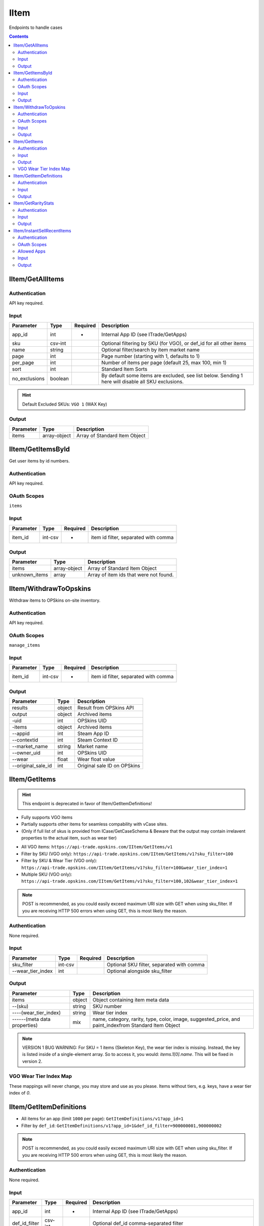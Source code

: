 .. _sec-iitem:

**********************
IItem
**********************

Endpoints to handle cases

.. contents::



IItem/GetAllItems
===================

.. data:: GET https://api-trade.opskins.com/IItem/GetAllItems/v1/

Authentication
---------------

API key required.

Input
-----

+---------------+---------+----------+-----------------------------------------------------------------------------------------------------+
| Parameter     | Type    | Required | Description                                                                                         |
+===============+=========+==========+=====================================================================================================+
| app_id        | int     | +        | Internal App ID (see ITrade/GetApps)                                                                |
+---------------+---------+----------+-----------------------------------------------------------------------------------------------------+
| sku           | csv-int |          | Optional filtering by SKU (for VGO), or def_id for all other items                                  |
+---------------+---------+----------+-----------------------------------------------------------------------------------------------------+
| name          | string  |          | Optional filter/search by item market name                                                          |
+---------------+---------+----------+-----------------------------------------------------------------------------------------------------+
| page          | int     |          | Page number (starting with 1, defaults to 1)                                                        |
+---------------+---------+----------+-----------------------------------------------------------------------------------------------------+
| per_page      | int     |          | Number of items per page (default 25, max 100, min 1)                                               |
+---------------+---------+----------+-----------------------------------------------------------------------------------------------------+
| sort          | int     |          | Standard Item Sorts                                                                                 |
+---------------+---------+----------+-----------------------------------------------------------------------------------------------------+
| no_exclusions | boolean |          | By default some items are excluded, see list below. Sending 1 here will disable all SKU exclusions. |
+---------------+---------+----------+-----------------------------------------------------------------------------------------------------+

.. hint:: Default Excluded SKUs: ``VGO 1`` (WAX Key)


Output
------

+-----------+--------------+-------------------------------+
| Parameter | Type         | Description                   |
+===========+==============+===============================+
| items     | array-object | Array of Standard Item Object |
+-----------+--------------+-------------------------------+

.. code-block:: json
    :caption: Output Example

      {
         "status":1,
         "time":1538684115,
         "current_page":1,
         "total_pages":9,
         "response":{
            "items":[
               {
                  "id":911,
                  "sku":10011,
                  "wear":0.01472946,
                  "pattern_index":362,
                  "preview_urls":null,
                  "eth_inspect":null,
                  "trade_hold_expires":null,
                  "internal_app_id":1,
                  "inspect":null,
                  "tradable":true,
                  "attributes":{
                     "serial_sku":6,
                     "serial_sku_wear":6
                  },
                  "name":"Bayonet | Poison Target (Factory New)",
                  "category":"Covert Knife",
                  "rarity":"Covert",
                  "type":"Knife",
                  "paint_index":null,
                  "color":"#eb4b4b",
                  "image":{
                     "300px":"https://files.opskins.media/file/vgo-img/item/bayonet-poison-target-factory-new-300.png",
                     "600px":"https://files.opskins.media/file/vgo-img/item/bayonet-poison-target-factory-new-600.png"
                  },
                  "suggested_price":14000,
                  "suggested_price_floor":14000,
                  "wear_tier_index":1
               },
               {
                  "id":910,
                  "sku":106,
                  "wear":0.17418098,
                  "pattern_index":769,
                  "preview_urls":null,
                  "eth_inspect":null,
                  "trade_hold_expires":null,
                  "internal_app_id":1,
                  "inspect":null,
                  "tradable":true,
                  "attributes":{
                     "serial_sku":78,
                     "serial_sku_wear":44
                  },
                  "name":"P90 | Critical (Field-Tested)",
                  "category":"Restricted SMG",
                  "rarity":"Restricted",
                  "type":"SMG",
                  "paint_index":null,
                  "color":"#8847ff",
                  "image":{
                     "300px":"https://files.opskins.media/file/vgo-img/item/p90-critical-field-tested-300.png",
                     "600px":"https://files.opskins.media/file/vgo-img/item/p90-critical-field-tested-600.png"
                  },
                  "suggested_price":121,
                  "suggested_price_floor":121,
                  "wear_tier_index":3
               }
            ]
         }
      }




IItem/GetItemsById
===================

.. data:: GET https://api-trade.opskins.com/IItem/GetItemsById/v1/

Get user items by id numbers.


Authentication
---------------

API key required.

OAuth Scopes
---------------
``items``

Input
-----

+-----------+---------+----------+--------------------------------------+
| Parameter | Type    | Required | Description                          |
+===========+=========+==========+======================================+
| item_id   | int-csv | +        | item id filter, separated with comma |
+-----------+---------+----------+--------------------------------------+

Output
------

+---------------+--------------+----------------------------------------+
| Parameter     | Type         | Description                            |
+===============+==============+========================================+
| items         | array-object | Array of Standard Item Object          |
+---------------+--------------+----------------------------------------+
| unknown_items | array        | Array of item ids that were not found. |
+---------------+--------------+----------------------------------------+




IItem/WithdrawToOpskins
========================

.. data:: POST https://api-trade.opskins.com/IItem/WithdrawToOpskins/v1/

Withdraw items to OPSkins on-site inventory.


Authentication
---------------

API key required.

OAuth Scopes
---------------
``manage_items``

Input
------

+-----------+---------+----------+--------------------------------------+
| Parameter | Type    | Required | Description                          |
+===========+=========+==========+======================================+
| item_id   | int-csv | +        | item id filter, separated with comma |
+-----------+---------+----------+--------------------------------------+

Output
-------

+--------------------+--------+-----------------------------+
| Parameter          | Type   | Description                 |
+====================+========+=============================+
| results            | object | Result from OPSkins API     |
+--------------------+--------+-----------------------------+
| output             | object | Archived items              |
+--------------------+--------+-----------------------------+
| -uid               | int    | OPSkins UID                 |
+--------------------+--------+-----------------------------+
| -items             | object | Archived items              |
+--------------------+--------+-----------------------------+
| --appid            | int    | Steam App ID                |
+--------------------+--------+-----------------------------+
| --contextid        | int    | Steam Context ID            |
+--------------------+--------+-----------------------------+
| --market_name      | string | Market name                 |
+--------------------+--------+-----------------------------+
| --owner_uid        | int    | OPSkins UID                 |
+--------------------+--------+-----------------------------+
| --wear             | float  | Wear float value            |
+--------------------+--------+-----------------------------+
| --original_sale_id | int    | Original sale ID on OPSkins |
+--------------------+--------+-----------------------------+




IItem/GetItems
===============

.. Hint:: This endpoint is deprecated in favor of IItem/GetItemDefinitions!

.. data:: GET or POST https://api-trade.opskins.com/IItem/GetItems/v1/

* Fully supports VGO items

* Partially supports other items for seamless compability with vCase sites.

* (Only if full list of skus is provided from ICase/GetCaseSchema & Beware that the output may contain irrelavent properties to the actual item, such as wear tier)


- All VGO items: ``https://api-trade.opskins.com/IItem/GetItems/v1``

- Filter by SKU (VGO only): ``https://api-trade.opskins.com/IItem/GetItems/v1?sku_filter=100``

- Filter by SKU & Wear Tier (VGO only): ``https://api-trade.opskins.com/IItem/GetItems/v1?sku_filter=100&wear_tier_index=1``

- Multiple SKU (VGO only): ``https://api-trade.opskins.com/IItem/GetItems/v1?sku_filter=100,102&wear_tier_index=1``


.. Note:: POST is recommended, as you could easily exceed maximum URI size with GET when using sku_filter. If you are receiving HTTP 500 errors when using GET, this is most likely the reason.

Authentication
---------------

None required.

Input
-----

+-------------------+---------+----------+-------------------------------------------+
| Parameter         | Type    | Required | Description                               |
+===================+=========+==========+===========================================+
| sku_filter        | int-csv |          | Optional SKU filter, separated with comma |
+-------------------+---------+----------+-------------------------------------------+
| --wear_tier_index | int     |          | Optional alongside sku_filter             |
+-------------------+---------+----------+-------------------------------------------+

Output
------
+------------------------------+--------+-------------------------------------------------------------------------------------------------------+
| Parameter                    | Type   | Description                                                                                           |
+==============================+========+=======================================================================================================+
| items                        | object | Object containing item meta data                                                                      |
+------------------------------+--------+-------------------------------------------------------------------------------------------------------+
| --(sku)                      | string | SKU number                                                                                            |
+------------------------------+--------+-------------------------------------------------------------------------------------------------------+
| ----(wear_tier_index)        | string | Wear tier index                                                                                       |
+------------------------------+--------+-------------------------------------------------------------------------------------------------------+
| ------(meta data properties) | mix    | name, category, rarity, type, color, image, suggested_price, and paint_indexfrom Standard Item Object |
+------------------------------+--------+-------------------------------------------------------------------------------------------------------+

.. Note:: VERSION 1 BUG WARNING: For SKU = 1 items (Skeleton Key), the wear tier index is missing.  Instead, the key is listed inside of a single-element array.  So to access it, you would: `items.1[0].name`.  This will be fixed in version 2.

.. code-block:: json
    :caption: Example Output

    {
      "status": 1,
      "time": 1524850074,
      "response": {
          "items": {
              "10006": {
                  "1": {
                      "name": "Karambit | Poison Target (Factory New)",
                      "category": "Covert Knife",
                      "rarity": "Covert",
                      "type": "Knife",
                      "color": "#eb4b4b",
                      "image": {
                        "300px": "https://files.opskins.media/file/vgo-img/item/karambit-poison-target-factory-new-300.png",
                        "600px": "https://files.opskins.media/file/vgo-img/item/karambit-poison-target-factory-new-600.png"
                      },
                      "suggested_price": 71436,
                      "paint_index": null
                 }
              }
          }
      }
    }

VGO Wear Tier Index Map
------------------------
These mappings will never change, you may store and use as you please. Items without tiers, e.g. keys, have a wear tier index of `0`.

.. code-block:: json
    :caption: Example Output

    {
      "wear_tier_index_map": {
         "": 0,
         "Factory New": 1,
         "Minimal Wear": 2,
         "Field-Tested": 3,
         "Well-Worn": 4,
         "Battle-Scarred": 5
      },
      "wear_tier_index_to_float_map": {
         "1": {
            "min": 0,
            "max": 0.06999999999999
         },
         "2": {
            "min": 0.07,
            "max": 0.14999999999999
         },
         "3": {
            "min": 0.15,
            "max": 0.37999999999999
         },
         "4": {
            "min": 0.38,
            "max": 0.44999999999999
         },
         "5": {
            "min": 0.45,
            "max": 1
         }
      }
    }


IItem/GetItemDefinitions
========================

.. data:: GET or POST https://api-trade.opskins.com/IItem/GetItemDefinitions/v1/

* All items for an app (limit ``1000`` per page): ``GetItemDefinitions/v1?app_id=1``

* Filter by ``def_id``: ``GetItemDefinitions/v1?app_id=1&def_id_filter=900000001,900000002``

.. Note:: POST is recommended, as you could easily exceed maximum URI size with GET when using sku_filter. If you are receiving HTTP 500 errors when using GET, this is most likely the reason.

Authentication
---------------

None required.

Input
-----

+---------------+---------+----------+---------------------------------------------------------------------------------------+
| Parameter     | Type    | Required | Description                                                                           |
+===============+=========+==========+=======================================================================================+
| app_id        | int     | +        | Internal App ID (see ITrade/GetApps)                                                  |
+---------------+---------+----------+---------------------------------------------------------------------------------------+
| def_id_filter | csv-int |          | Optional def_id comma-separated filter                                                |
+---------------+---------+----------+---------------------------------------------------------------------------------------+
| index_by      | string  |          | Optionally index the output by market_name, def_id, or sku, send it as literal string |
+---------------+---------+----------+---------------------------------------------------------------------------------------+
| page          | int     |          | Page number in response (starting with 1, defaults to 1)                              |
+---------------+---------+----------+---------------------------------------------------------------------------------------+
| per_page      | int     |          | Number of items per_page in response (no more than 1000 (default))                    |
+---------------+---------+----------+---------------------------------------------------------------------------------------+


Output
------

+-------------------------+------------------------+--------------------------------------------------------------------------------------------------------------------------------------------------------------------------------------------------------------------------------------------------+
| Parameter               | Type                   | Description                                                                                                                                                                                                                                      |
+=========================+========================+==================================================================================================================================================================================================================================================+
| definitions             | array-object or object | An array of objects or object list if index_by option is used                                                                                                                                                                                    |
+-------------------------+------------------------+--------------------------------------------------------------------------------------------------------------------------------------------------------------------------------------------------------------------------------------------------+
| --def_id                | int                    | Unique Definition ID, this is a unique & unchanging identifier for each item, regardless of app_id. Not to be confused with sku, which is not unique per wear-tierfor VGO items. VGO item def_id starts at 900,000,000 for no particular reason. |
+-------------------------+------------------------+--------------------------------------------------------------------------------------------------------------------------------------------------------------------------------------------------------------------------------------------------+
| --sku                   | int                    | SKU for item. Mainly utilized for VGO items, for all other items, this will be the same as def_id.                                                                                                                                               |
+-------------------------+------------------------+--------------------------------------------------------------------------------------------------------------------------------------------------------------------------------------------------------------------------------------------------+
| --internal_app_id       | int                    | Internal App ID                                                                                                                                                                                                                                  |
+-------------------------+------------------------+--------------------------------------------------------------------------------------------------------------------------------------------------------------------------------------------------------------------------------------------------+
| --name                  | string                 | Name, non-unique, most likely the same as market_name however                                                                                                                                                                                    |
+-------------------------+------------------------+--------------------------------------------------------------------------------------------------------------------------------------------------------------------------------------------------------------------------------------------------+
| --market_name           | string                 | Market name, unique per app_id                                                                                                                                                                                                                   |
+-------------------------+------------------------+--------------------------------------------------------------------------------------------------------------------------------------------------------------------------------------------------------------------------------------------------+
| --color                 | string                 | Color with hex # for VGO (ID 1), for all others, no # 🙁 -- usually corresponds to the rarity of the item                                                                                                                                        |
+-------------------------+------------------------+--------------------------------------------------------------------------------------------------------------------------------------------------------------------------------------------------------------------------------------------------+
| --image                 | string                 | Generic image URL                                                                                                                                                                                                                                |
+-------------------------+------------------------+--------------------------------------------------------------------------------------------------------------------------------------------------------------------------------------------------------------------------------------------------+
| --suggested_price       | int                    | Market suggested price                                                                                                                                                                                                                           |
+-------------------------+------------------------+--------------------------------------------------------------------------------------------------------------------------------------------------------------------------------------------------------------------------------------------------+
| --suggested_price_floor | int                    | The minimum viable suggested price, does not change.                                                                                                                                                                                             |
+-------------------------+------------------------+--------------------------------------------------------------------------------------------------------------------------------------------------------------------------------------------------------------------------------------------------+
| --attributes            | object                 | Generic (non-unique) item attributes, all app-specific properties will be in here                                                                                                                                                                |
+-------------------------+------------------------+--------------------------------------------------------------------------------------------------------------------------------------------------------------------------------------------------------------------------------------------------+

.. code-block:: json
    :caption: Output Example (Array of objects)

      {
         "status":1,
         "time":1544467201,
         "current_page":1,
         "total_pages":1,
         "response":{
            "definitions":[
               {
                  "def_id":900000001,
                  "internal_app_id":1,
                  "name":"WAX Key",
                  "market_name":"WAX Key",
                  "color":"#777777",
                  "image":"https://files.opskins.media/file/vgo-img/item/wax-key-300.png",
                  "suggested_price":250,
                  "suggested_price_floor":250,
                  "attributes":{
                     "category":"WAX Key",
                     "image_generic_300":"https://files.opskins.media/file/vgo-img/item/wax-key-300.png",
                     "image_generic_600":"https://files.opskins.media/file/vgo-img/item/wax-key-600.png",
                     "image_generic_900":"https://files.opskins.media/file/vgo-img/item/wax-key-900.png",
                     "image_generic_1800":"https://files.opskins.media/file/vgo-img/item/wax-key-1800.png",
                     "image_generic_2500":"https://files.opskins.media/file/vgo-img/item/wax-key-2500.png",
                     "paint_index":null,
                     "rarity":null,
                     "suggested_price_floor":250,
                     "type":"WAX Key",
                     "wear_tier_index":0
                  }
               }
            ]
         }
      }


.. code-block:: json
    :caption: Output Example (Indexed by ``def_id``)

      {
         "status":1,
         "time":1544467222,
         "current_page":1,
         "total_pages":1,
         "response":{
            "definitions":{
               "900000001":{
                  "def_id":900000001,
                  "internal_app_id":1,
                  "name":"WAX Key",
                  "market_name":"WAX Key",
                  "color":"#777777",
                  "image":"https://files.opskins.media/file/vgo-img/item/wax-key-300.png",
                  "suggested_price":250,
                  "suggested_price_floor":250,
                  "attributes":{
                     "category":"WAX Key",
                     "image_generic_300":"https://files.opskins.media/file/vgo-img/item/wax-key-300.png",
                     "image_generic_600":"https://files.opskins.media/file/vgo-img/item/wax-key-600.png",
                     "image_generic_900":"https://files.opskins.media/file/vgo-img/item/wax-key-900.png",
                     "image_generic_1800":"https://files.opskins.media/file/vgo-img/item/wax-key-1800.png",
                     "image_generic_2500":"https://files.opskins.media/file/vgo-img/item/wax-key-2500.png",
                     "paint_index":null,
                     "rarity":null,
                     "suggested_price_floor":250,
                     "type":"WAX Key",
                     "wear_tier_index":0
                  }
               },
               "900000002":{
                  "def_id":900000002,
                  "internal_app_id":1,
                  "name":"AK-47 | Overdrive (Factory New)",
                  "market_name":"AK-47 | Overdrive (Factory New)",
                  "color":"#eb4b4b",
                  "image":"https://files.opskins.media/file/vgo-img/item/ak-47-overdrive-factory-new-300.png",
                  "suggested_price":23252,
                  "suggested_price_floor":23252,
                  "attributes":{
                     "category":"Covert Rifle",
                     "image_generic_300":"https://files.opskins.media/file/vgo-img/item/ak-47-overdrive-factory-new-300.png",
                     "image_generic_600":"https://files.opskins.media/file/vgo-img/item/ak-47-overdrive-factory-new-600.png",
                     "image_generic_900":"https://files.opskins.media/file/vgo-img/item/ak-47-overdrive-factory-new-900.png",
                     "image_generic_1800":"https://files.opskins.media/file/vgo-img/item/ak-47-overdrive-factory-new-1800.png",
                     "image_generic_2500":"https://files.opskins.media/file/vgo-img/item/ak-47-overdrive-factory-new-2500.png",
                     "paint_index":null,
                     "rarity":"Covert",
                     "suggested_price_floor":23252,
                     "type":"Rifle",
                     "wear_tier_index":1
                  }
               }
            }
         }
      }




IItem/GetRarityStats
====================

.. data:: GET https://api-trade.opskins.com/IItem/GetRarityStats/v1/

Get item rarity stats per Definition ID (SKU) (currently only for VGO)


Authentication
---------------

API key required.

Input
-----
+-----------+---------+----------+-------------------------------------------+
| Parameter | Type    | Required | Description                               |
+===========+=========+==========+===========================================+
| app_id    | int     | +        | Internal App ID (see ITrade/GetApps)      |
+-----------+---------+----------+-------------------------------------------+
| def_id    | int-csv |          | Definition IDs (SKUs) separated by commas |
+-----------+---------+----------+-------------------------------------------+

- If an item was never unboxed (very rare items), no stats will be outputted

- An individual item's permanent serial number will be inside Standard Item Object as ``serial_sku_wear``.


Output
------
+--------------------+----------+--------------------------------------------------------------------------------------------------------------------------------------------------+
| Parameter          | Type     | Description                                                                                                                                      |
+====================+==========+==================================================================================================================================================+
| items              | object   | Object containing rarity data per Definition ID                                                                                                  | 
+--------------------+----------+--------------------------------------------------------------------------------------------------------------------------------------------------+
| -(def_id)          | string   | Definition ID                                                                                                                                    |
+--------------------+----------+--------------------------------------------------------------------------------------------------------------------------------------------------+
| --def_id           | int      | Definition ID                                                                                                                                    |                                           
+--------------------+----------+--------------------------------------------------------------------------------------------------------------------------------------------------+
| --def_sub_id       | int/null | Sub-Definition ID, for VGO this is the Wear Tier Index (1,2,3,4,5)                                                                               |                                           
+--------------------+----------+--------------------------------------------------------------------------------------------------------------------------------------------------+
| --latest_serial    | int      | The latest Serial Number given for an item of this type (only per Def ID). Not currently displayed on our sites.                                 |                                           
+--------------------+----------+--------------------------------------------------------------------------------------------------------------------------------------------------+
| --sub_items        | object   | Object containing rarity data per Definition ID & Sub Definition ID                                                                              |                                           
+--------------------+----------+--------------------------------------------------------------------------------------------------------------------------------------------------+
| ---(def_sub_id)    | string   | Sub-Definition ID                                                                                                                                |                                           
+--------------------+----------+--------------------------------------------------------------------------------------------------------------------------------------------------+
| ----def_id         | int      | Definition ID                                                                                                                                    |                                           
+--------------------+----------+--------------------------------------------------------------------------------------------------------------------------------------------------+
| -----def_sub_id    | int      | Sub-Definition ID                                                                                                                                |                                           
+--------------------+----------+--------------------------------------------------------------------------------------------------------------------------------------------------+
| -----latest_serial | int      | The latest serial number given for an item of this type. This is what is displayed as "Total Unboxed" on WAX ExpressTrade & OPSkins Marketplace. |                                           
+--------------------+----------+--------------------------------------------------------------------------------------------------------------------------------------------------+

.. code-block:: json
    :caption: Output Example

      {
         "status":1,
         "time":1536707797,
         "response":{
            "items":{
               "102":{
                  "def_id":102,
                  "def_sub_id":null,
                  "latest_serial":2,
                  "sub_items":{
                     "2":{
                        "def_id":102,
                        "def_sub_id":2,
                        "latest_serial":1
                     },
                     "5":{
                        "def_id":102,
                        "def_sub_id":5,
                        "latest_serial":1
                     }
                  }
               }
            }
         }
      }


IItem/InstantSellRecentItems
============================

.. data:: POST https://api-trade.opskins.com/IItem/InstantSellRecentItems/v1/

This endpoint can be used to instant-sell recently (15 min) unboxed items on OPSkins. Items are automatically transferred to OPSkins and then sold via the endpoint ISales/InstantSellItems/v1. Note that partial success is possible with this endpoint. It's also possible that we will send a ``status`` of ``1`` but the OPSkins endpoint will fail completely, as shown in the Output Examples below.

Authentication
---------------

API key required.

OAuth Scopes
-------------

``instant_sell_recent_items``

- If using OAuth, OPSkins wallet balance information will not be shown unless balance scope is available.


Allowed Apps
-------------

- All apps & items allowed. Note that the OPSkins endpoint may still reject some apps & items.


Input
------

+-------------------+---------+----------+-------------------------------------------------------+
| Parameter         | Type    | Required | Description                                           |
+===================+=========+==========+=======================================================+
| item_id           | int-csv | +        | List of Item IDs, separated with commas. Maximum 100. |
+-------------------+---------+----------+-------------------------------------------------------+
| instant_sell_type | int     |          | 1 for OPSkins Credits, 2 for USD (default)            |
+-------------------+---------+----------+-------------------------------------------------------+


Output
------

+----------------------------+-----------+-----------------------------------------------------------------------------------------------------------------+
| Parameter                  | Type      | Description                                                                                                     |
+============================+===========+=================================================================================================================+
| valid_item_ids             | array-int | Item IDs considered valid                                                                                       |
+----------------------------+-----------+-----------------------------------------------------------------------------------------------------------------+
| unknown_item_ids           | array-int | Item IDs that were not found in the database or do not belong to you                                            |
+----------------------------+-----------+-----------------------------------------------------------------------------------------------------------------+
| not_recent_item_ids        | array-int | Item IDs created more than 15 minutes ago, which are not eligible                                               |
+----------------------------+-----------+-----------------------------------------------------------------------------------------------------------------+
| ineligible_item_ids        | array-int | Item IDs that are currently not eligible for trade or transfer                                                  |
+----------------------------+-----------+-----------------------------------------------------------------------------------------------------------------+
| not_allowed_item_ids       | array-int | Deprecated (all apps & items allowed). Item IDs that are not allowed for this endpoint. See Allowed Apps above. |
+----------------------------+-----------+-----------------------------------------------------------------------------------------------------------------+
| isales_instantsellitems_v1 | mixed     | Full ISales/InstantSellItems/v1 response from OPSkins API                                                       |
+----------------------------+-----------+-----------------------------------------------------------------------------------------------------------------+

.. code-block:: json
    :caption: Output Example (partial success)

      {
         "status":1,
         "time":1542928287,
         "response":{
            "valid_item_ids":[
               391
            ],
            "unknown_item_ids":[
               291,
               292
            ],
            "not_recent_item_ids":[

            ],
            "ineligible_item_ids":[

            ],
            "not_allowed_item_ids":[

            ],
            "isales_instantsellitems_v1":{
               "status":1,
               "time":1542928287,
               "balance":500027520,
               "credits":245,
               "cryptoBalances":{
                  "ETH":"0.000000000000000000",
                  "WAX":"0.000000000000000000"
               },
               "response":{
                  "items":[
                     {
                        "saleid":309421537,
                        "new_itemid":309421538,
                        "item_id":391,
                        "name":"Huntsman Knife | Cyber Sport (Battle-Scarred)"
                     }
                  ],
                  "items_count":1,
                  "total_value":{
                     "usd":6601,
                     "credits":0
                  }
               }
            }
         }
      }


.. code-block:: json
    :caption: Output Example (None of the provided items exist or belong to you)

      {
         "status": 312,
         "time": 1542910778,
         "message": "None of the items provided exist or belong to you: 159, 160"
      }


.. code-block:: json
    :caption: Output Example (None of the items provided are valid/eligible)

      {
         "status": 312,
         "time": 1542910641,
         "message": "None of the items provided are valid/eligible",
         "response": {
            "valid_item_ids": [],
            "unknown_item_ids": [
                  159,
                  160
            ],
            "not_recent_item_ids": [
                  180
            ],
            "ineligible_item_ids": [],
            "not_allowed_item_ids": []
         }
      }

.. code-block:: json
    :caption: Output Example (OPSkins API Error)

      {
         "status": 1,
         "time": 1542852394,
         "response": {
            "isales_instantsellitems_v1": {
                  "status": 2000,
                  "time": 1542852394,
                  "message": "Something went wrong."
            }
         }
      }

.. code-block:: json
    :caption: Output Example (Error while transferring items to OPSkins)

      {
         "status": 202,
         "time": 1542864143,
         "message": "Error during transfer of items to OPSkins. It's possible the items were transferred successfully.",
         "response": {
            "valid_item_ids": [
                  174
            ],
            "unknown_item_ids": [
                  159,
                  160
            ],
            "not_recent_item_ids": [],
            "ineligible_item_ids": [],
            "not_allowed_item_ids": []
         }
      }